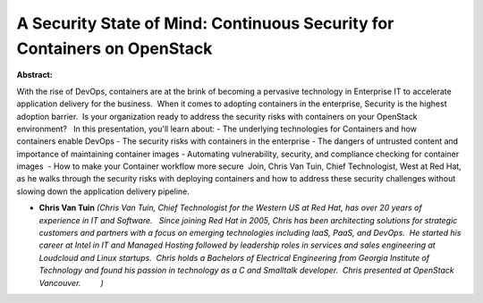 A Security State of Mind: Continuous Security for Containers on OpenStack
~~~~~~~~~~~~~~~~~~~~~~~~~~~~~~~~~~~~~~~~~~~~~~~~~~~~~~~~~~~~~~~~~~~~~~~~~

**Abstract:**

With the rise of DevOps, containers are at the brink of becoming a pervasive technology in Enterprise IT to accelerate application delivery for the business.  When it comes to adopting containers in the enterprise, Security is the highest adoption barrier.  Is your organization ready to address the security risks with containers on your OpenStack environment?   In this presentation, you'll learn about: - The underlying technologies for Containers and how containers enable DevOps - The security risks with containers in the enterprise - The dangers of untrusted content and importance of maintaining container images - Automating vulnerability, security, and compliance checking for container images  - How to make your Container workflow more secure  Join, Chris Van Tuin, Chief Technologist, West at Red Hat, as he walks through the security risks with deploying containers and how to address these security challenges without slowing down the application delivery pipeline.  


* **Chris Van Tuin** *(Chris Van Tuin, Chief Technologist for the Western US at Red Hat, has over 20 years of experience in IT and Software.   Since joining Red Hat in 2005, Chris has been architecting solutions for strategic customers and partners with a focus on emerging technologies including IaaS, PaaS, and DevOps.  He started his career at Intel in IT and Managed Hosting followed by leadership roles in services and sales engineering at Loudcloud and Linux startups.  Chris holds a Bachelors of Electrical Engineering from Georgia Institute of Technology and found his passion in technology as a C and Smalltalk developer.  Chris presented at OpenStack Vancouver.         )*

